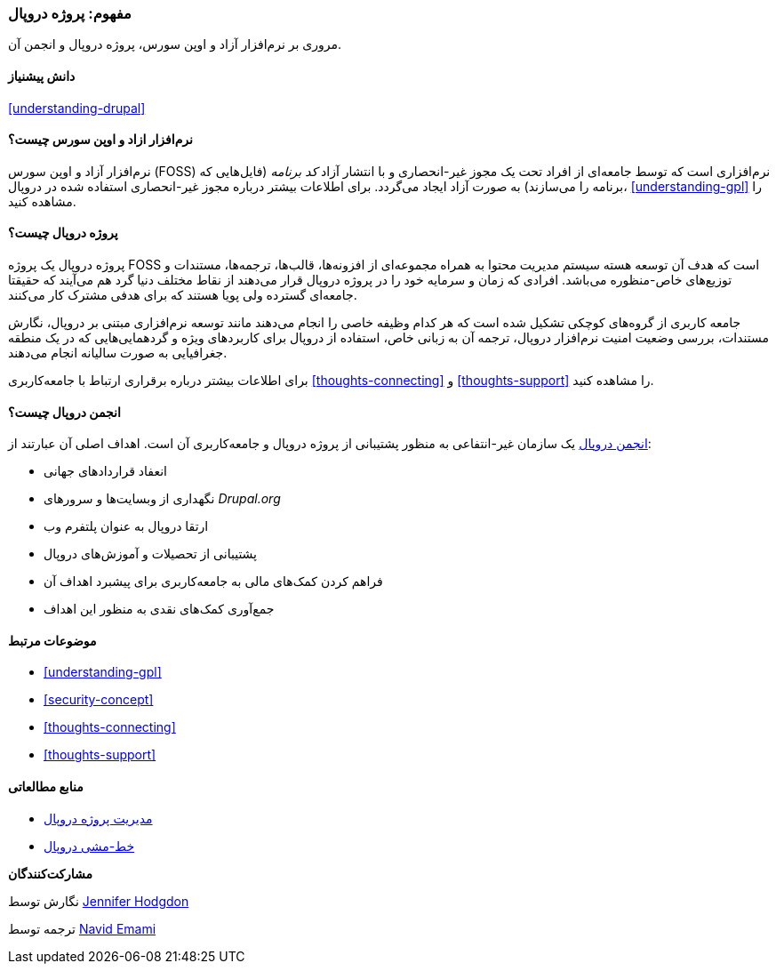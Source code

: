 [[understanding-project]]
=== مفهوم: پروژه دروپال

[role="summary"]
مروری بر نرم‌افزار آزاد و اوپن سورس، پروژه دروپال و انجمن آن.

(((Drupal project,overview)))
(((Drupal Association,overview)))
(((FOSS (Free and Open Source Software),overview)))
(((Free and Open Source Software (FOSS),overview)))

==== دانش پیشنیاز

<<understanding-drupal>>

==== نرم‌افزار ازاد و اوپن سورس چیست؟

نرم‌افزار آزاد و اوپن سورس (FOSS) نرم‌افزاری است که توسط جامعه‌ای از افراد تحت یک مجوز غیر-انحصاری و با انتشار آزاد _کد برنامه_ (فایل‌هایی که برنامه را می‌سازند) به صورت آزاد ایجاد می‌گردد. برای اطلاعات بیشتر درباره مجوز غیر-انحصاری استفاده شده در دروپال، <<understanding-gpl>> را مشاهده کنید.

==== پروژه دروپال چیست؟

پروژه دروپال یک پروژه FOSS است که هدف آن توسعه هسته سیستم مدیریت محتوا به همراه مجموعه‌ای از افزونه‌ها، قالب‌ها، ترجمه‌ها، مستندات و توزیع‌های خاص-منظوره می‌باشد. افرادی که زمان و سرمایه خود را در پروژه دروپال قرار می‌دهند از نقاط مختلف دنیا گرد هم می‌آیند که حقیقتا جامعه‌ای گسترده ولی پویا هستند که برای هدفی مشترک کار می‌کنند.

جامعه کاربری از گروه‌های کوچکی تشکیل شده است که هر کدام وظیفه خاصی را انجام می‌دهند مانند توسعه نرم‌افزاری مبتنی بر دروپال، نگارش مستندات، بررسی وضعیت امنیت نرم‌افزار دروپال، ترجمه آن به زبانی خاص، استفاده از دروپال برای کاربردهای ویژه و گردهمایی‌هایی که در یک منطقه جغرافیایی به صورت سالیانه انجام می‌دهند.

برای اطلاعات بیشتر درباره برقراری ارتباط با جامعه‌کاربری <<thoughts-connecting>> و <<thoughts-support>> را مشاهده کنید.

==== انجمن دروپال چیست؟

https://www.drupal.org/association[انجمن دروپال] یک سازمان غیر-انتفاعی به منظور پشتیبانی از پروژه دروپال و جامعه‌کاربری آن است. اهداف اصلی آن عبارتند از:

* انعفاد قراردادهای جهانی
* نگهداری از وبسایت‌ها و سرورهای _Drupal.org_
* ارتقا دروپال به عنوان پلتفرم وب
* پشتیبانی از تحصیلات و آموزش‌های دروپال
* فراهم کردن کمک‌های مالی به جامعه‌کاربری برای پیشبرد اهداف آن
* جمع‌آوری کمک‌های نقدی به منظور این اهداف

==== موضوعات مرتبط

* <<understanding-gpl>>
* <<security-concept>>
* <<thoughts-connecting>>
* <<thoughts-support>>

==== منابع مطالعاتی

* https://www.drupal.org/governance[مدیریت پروژه دروپال]
* https://www.drupal.org/dcoc[خط-مشی دروپال]


*مشارکت‌کنندگان*

نگارش توسط https://www.drupal.org/u/jhodgdon[Jennifer Hodgdon]

ترجمه توسط https://www.drupal.org/u/novid[Navid Emami]
